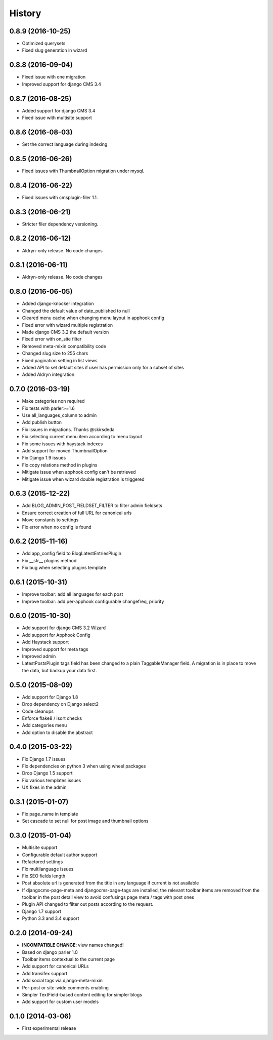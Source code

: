 .. :changelog:

=======
History
=======

******************
0.8.9 (2016-10-25)
******************

* Optimized querysets
* Fixed slug generation in wizard

******************
0.8.8 (2016-09-04)
******************

* Fixed issue with one migration
* Improved support for django CMS 3.4

******************
0.8.7 (2016-08-25)
******************

* Added support for django CMS 3.4
* Fixed issue with multisite support

******************
0.8.6 (2016-08-03)
******************

* Set the correct language during indexing

******************
0.8.5 (2016-06-26)
******************

* Fixed issues with ThumbnailOption migration under mysql.

******************
0.8.4 (2016-06-22)
******************

* Fixed issues with cmsplugin-filer 1.1.

******************
0.8.3 (2016-06-21)
******************

* Stricter filer dependency versioning.

******************
0.8.2 (2016-06-12)
******************

* Aldryn-only release. No code changes

******************
0.8.1 (2016-06-11)
******************

* Aldryn-only release. No code changes

******************
0.8.0 (2016-06-05)
******************

* Added django-knocker integration
* Changed the default value of date_published to null
* Cleared menu cache when changing menu layout in apphook config
* Fixed error with wizard multiple registration
* Made django CMS 3.2 the default version
* Fixed error with on_site filter
* Removed meta-mixin compatibility code
* Changed slug size to 255 chars
* Fixed pagination setting in list views
* Added API to set default sites if user has permission only for a subset of sites
* Added Aldryn integration

******************
0.7.0 (2016-03-19)
******************

* Make categories non required
* Fix tests with parler>=1.6
* Use all_languages_column to admin
* Add publish button
* Fix issues in migrations. Thanks @skirsdeda
* Fix selecting current menu item according to menu layout
* Fix some issues with haystack indexes
* Add support for moved ThumbnailOption
* Fix Django 1.9 issues
* Fix copy relations method in plugins
* Mitigate issue when apphook config can't be retrieved
* Mitigate issue when wizard double registration is triggered

******************
0.6.3 (2015-12-22)
******************

* Add BLOG_ADMIN_POST_FIELDSET_FILTER to filter admin fieldsets
* Ensure correct creation of full URL for canonical urls
* Move constants to settings
* Fix error when no config is found

******************
0.6.2 (2015-11-16)
******************

* Add app_config field to BlogLatestEntriesPlugin
* Fix __str__ plugins method
* Fix bug when selecting plugins template

******************
0.6.1 (2015-10-31)
******************

* Improve toolbar: add all languages for each post
* Improve toolbar: add per-apphook configurable changefreq, priority

******************
0.6.0 (2015-10-30)
******************

* Add support for django CMS 3.2 Wizard
* Add support for Apphook Config
* Add Haystack support
* Improved support for meta tags
* Improved admin
* LatestPostsPlugin tags field has been changed to a plain TaggableManager field.
  A migration is in place to move the data, but backup your data first.

******************
0.5.0 (2015-08-09)
******************

* Add support for Django 1.8
* Drop dependency on Django select2
* Code cleanups
* Enforce flake8 / isort checks
* Add categories menu
* Add option to disable the abstract

******************
0.4.0 (2015-03-22)
******************

* Fix Django 1.7 issues
* Fix dependencies on python 3 when using wheel packages
* Drop Django 1.5 support
* Fix various templates issues
* UX fixes in the admin

******************
0.3.1 (2015-01-07)
******************

* Fix page_name in template
* Set cascade to set null for post image and thumbnail options

******************
0.3.0 (2015-01-04)
******************

* Multisite support
* Configurable default author support
* Refactored settings
* Fix multilanguage issues
* Fix SEO fields length
* Post absolute url is generated from the title in any language if current is
  not available
* If djangocms-page-meta and djangocms-page-tags are installed, the relevant
  toolbar items are removed from the toolbar in the post detail view to avoid
  confusings page meta / tags with post ones
* Plugin API changed to filter out posts according to the request.
* Django 1.7 support
* Python 3.3 and 3.4 support

******************
0.2.0 (2014-09-24)
******************

* **INCOMPATIBLE CHANGE**: view names changed!
* Based on django parler 1.0
* Toolbar items contextual to the current page
* Add support for canonical URLs
* Add transifex support
* Add social tags via django-meta-mixin
* Per-post or site-wide comments enabling
* Simpler TextField-based content editing for simpler blogs
* Add support for custom user models

******************
0.1.0 (2014-03-06)
******************

* First experimental release

